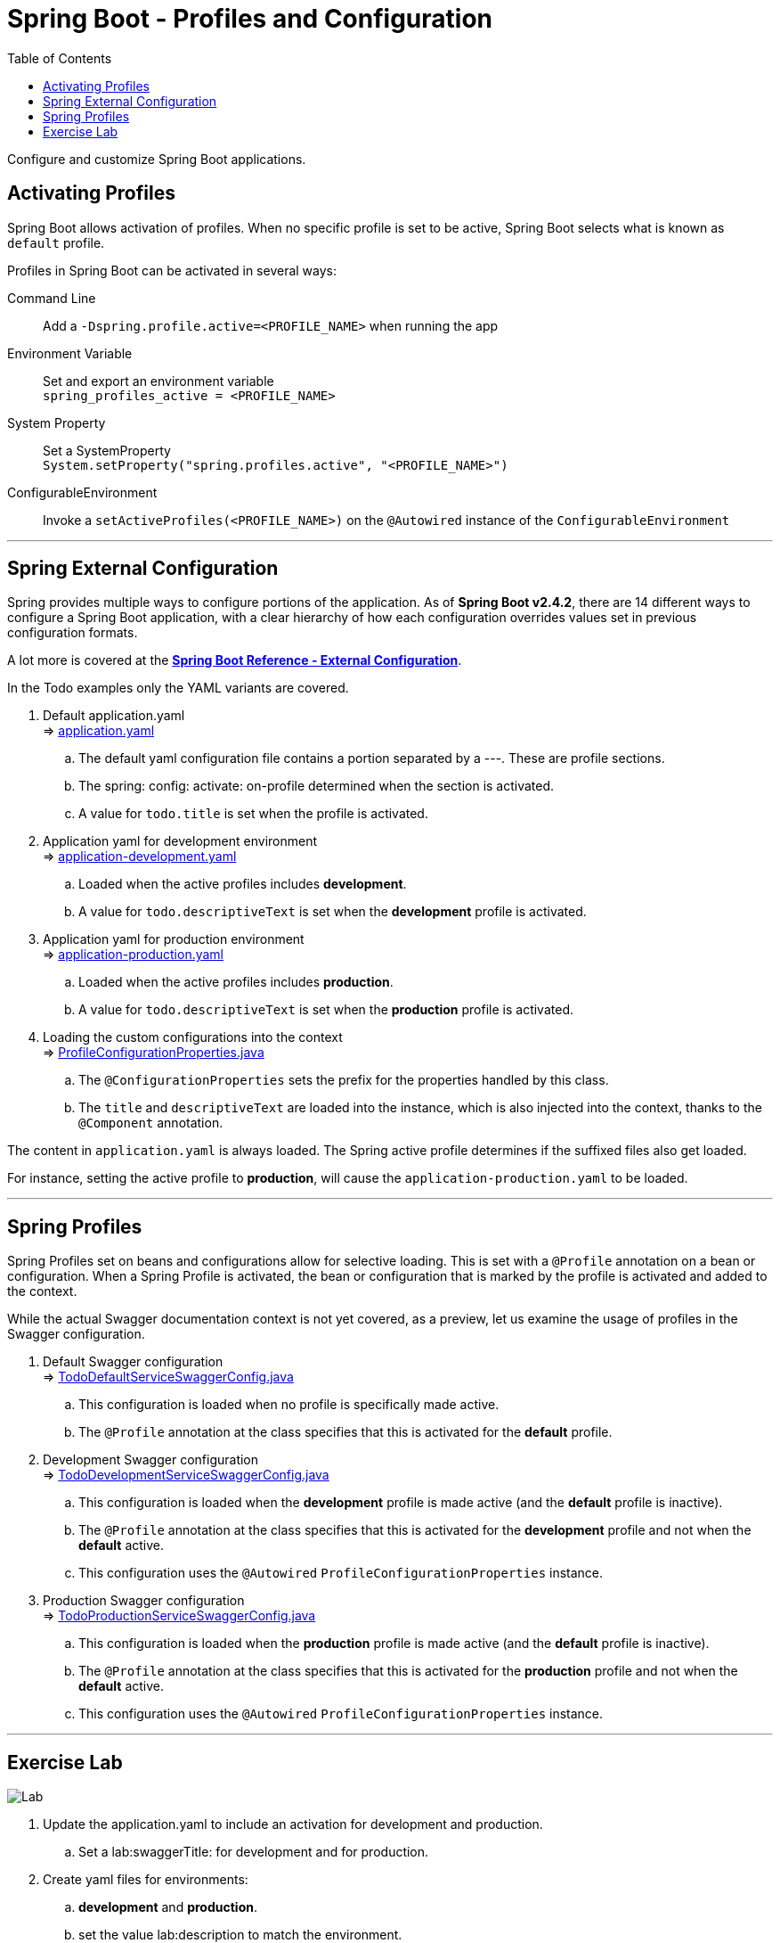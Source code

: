 ////
  Copyright 2021 The Bank of New York Mellon.

  Licensed under the Apache License, Version 2.0 (the "License");
  you may not use this file except in compliance with the License.
  You may obtain a copy of the License at

    http://www.apache.org/licenses/LICENSE-2.0

  Unless required by applicable law or agreed to in writing, software
  distributed under the License is distributed on an "AS IS" BASIS,
  WITHOUT WARRANTIES OR CONDITIONS OF ANY KIND, either express or implied.
  See the License for the specific language governing permissions and
  limitations under the License.
////
= Spring Boot - Profiles and Configuration
:toc:
:toclevels: 4

Configure and customize Spring Boot applications.

== Activating Profiles
Spring Boot allows activation of profiles. When no specific profile is set to be active, Spring Boot
selects what is known as `default` profile.

Profiles in Spring Boot can be activated in several ways:

Command Line:: Add a `-Dspring.profile.active=<PROFILE_NAME>` when running the app
Environment Variable:: Set and export an environment variable +
`spring_profiles_active = <PROFILE_NAME>`
System Property:: Set a SystemProperty +
`System.setProperty("spring.profiles.active", "<PROFILE_NAME>")`
ConfigurableEnvironment:: Invoke a `setActiveProfiles(<PROFILE_NAME>)` on the `@Autowired` instance of the
`ConfigurableEnvironment`

'''

== Spring External Configuration

Spring provides multiple ways to configure portions of the application. As of *Spring Boot v2.4.2*,
there are 14 different ways to configure a Spring Boot application, with a clear hierarchy of how
each configuration overrides values set in previous configuration formats.

A lot more is covered at the
link:https://docs.spring.io/spring-boot/docs/2.4.2/reference/htmlsingle/#boot-features-external-config[*Spring Boot Reference - External Configuration*].

In the Todo examples only the YAML variants are covered.

. Default application.yaml +
⇒ link:../../todo/src/main/resources/application.yaml[application.yaml]
.. The default yaml configuration file contains a portion separated by a ---. These are profile
sections.
.. The spring: config: activate: on-profile determined when the section is activated.
.. A value for `todo.title` is set when the profile is activated.

. Application yaml for development environment +
⇒ link:../../todo/src/main/resources/application-development.yaml[application-development.yaml]
.. Loaded when the active profiles includes *development*.
.. A value for `todo.descriptiveText` is set when the *development* profile is activated.

. Application yaml for production environment +
⇒ link:../../todo/src/main/resources/application-production.yaml[application-production.yaml]
.. Loaded when the active profiles includes *production*.
.. A value for `todo.descriptiveText` is set when the *production* profile is activated.

. Loading the custom configurations into the context +
⇒ link:../../todo/src/main/java/bny/training/spring/boot/todo/config/ProfileConfigurationProperties.java[ProfileConfigurationProperties.java] +
.. The `@ConfigurationProperties` sets the prefix for the properties handled by this class.
.. The `title` and `descriptiveText` are loaded into the instance, which is also injected into
the context, thanks to the `@Component` annotation.

The content in `application.yaml` is always loaded. The Spring active profile determines if the
suffixed files also get loaded.

For instance, setting the active profile to *production*, will cause the
`application-production.yaml` to be loaded.

'''

== Spring Profiles

Spring Profiles set on beans and configurations allow for selective loading. This is set with a
`@Profile` annotation on a bean or configuration. When a Spring Profile is activated, the bean or
configuration that is marked by the profile is activated and added to the context.

While the actual Swagger documentation context is not yet covered, as a preview, let us examine the
usage of profiles in the Swagger configuration.

. Default Swagger configuration +
⇒ link:../../todo/src/main/java/bny/training/spring/boot/todo/config/TodoDefaultServiceSwaggerConfig.java[TodoDefaultServiceSwaggerConfig.java] +
.. This configuration is loaded when no profile is specifically made active.
.. The `@Profile` annotation at the class specifies that this is activated for the *default* profile.

. Development Swagger configuration +
⇒ link:../../todo/src/main/java/bny/training/spring/boot/todo/config/TodoDevelopmentServiceSwaggerConfig.java[TodoDevelopmentServiceSwaggerConfig.java] +
.. This configuration is loaded when the *development* profile is made active (and the *default*
profile is inactive).
.. The `@Profile` annotation at the class specifies that this is activated for the *development*
profile and not when the *default* active.
.. This configuration uses the `@Autowired` `ProfileConfigurationProperties` instance.

. Production Swagger configuration +
⇒ link:../../todo/src/main/java/bny/training/spring/boot/todo/config/TodoProductionServiceSwaggerConfig.java[TodoProductionServiceSwaggerConfig.java] +
.. This configuration is loaded when the *production* profile is made active (and the *default*
profile is inactive).
.. The `@Profile` annotation at the class specifies that this is activated for the *production*
profile and not when the *default* active.
.. This configuration uses the `@Autowired` `ProfileConfigurationProperties` instance.

'''

== Exercise Lab

image:../../../assets/images/labtime.png[Lab, align="center"]

. Update the application.yaml to include an activation for development and production.
.. Set a lab:swaggerTitle: for development and for production.
. Create yaml files for environments:
.. *development* and *production*.
.. set the value lab:description to match the environment.
. Create empty Swagger configurations with the right profiles.

'''

[width=100%, cols="<10%,^80%,>10%",grid=none,frame=ends]
|===
| Prev | TOC | Next

| link:08_ControllerLayer.adoc[Working with the Controller Layer]
| link:TableOfContents.adoc[TOC]
| link:10_Documentation.adoc[Adding RESTful Documentation]
|===

